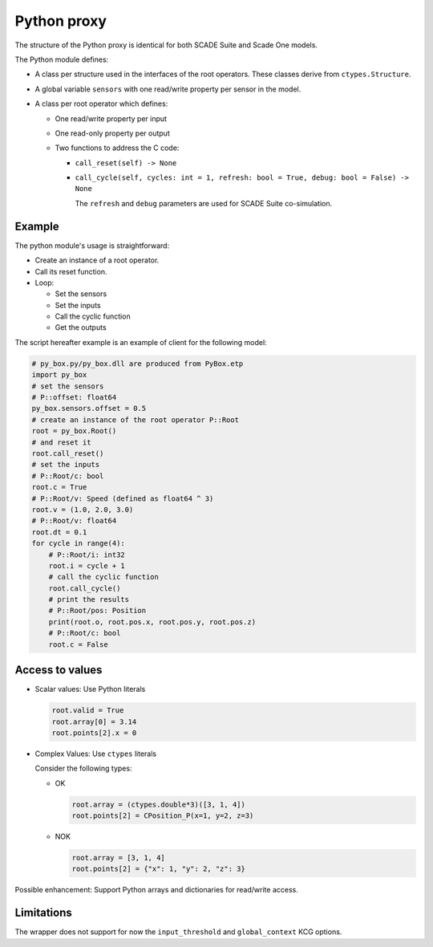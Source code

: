 Python proxy
============

The structure of the Python proxy is identical for both SCADE Suite
and Scade One models.

The Python module defines:

* A class per structure used in the interfaces of the root operators.
  These classes derive from ``ctypes.Structure``.
* A global variable ``sensors`` with one read/write property per sensor in the
  model.
* A class per root operator which defines:

  * One read/write property per input
  * One read-only property per output
  * Two functions to address the C code:

    * ``call_reset(self) -> None``
    * ``call_cycle(self, cycles: int = 1, refresh: bool = True, debug: bool = False) -> None``

      The ``refresh`` and ``debug`` parameters are used for SCADE Suite co-simulation.

Example
-------

The python module's usage is straightforward:

* Create an instance of a root operator.
* Call its reset function.
* Loop:

  * Set the sensors
  * Set the inputs
  * Call the cyclic function
  * Get the outputs

The script hereafter example is an example of client for the following model:

.. image:: /_static/interface.png

.. code::

   # py_box.py/py_box.dll are produced from PyBox.etp
   import py_box
   # set the sensors
   # P::offset: float64
   py_box.sensors.offset = 0.5
   # create an instance of the root operator P::Root
   root = py_box.Root()
   # and reset it
   root.call_reset()
   # set the inputs
   # P::Root/c: bool
   root.c = True
   # P::Root/v: Speed (defined as float64 ^ 3)
   root.v = (1.0, 2.0, 3.0)
   # P::Root/v: float64
   root.dt = 0.1
   for cycle in range(4):
       # P::Root/i: int32
       root.i = cycle + 1
       # call the cyclic function
       root.call_cycle()
       # print the results
       # P::Root/pos: Position
       print(root.o, root.pos.x, root.pos.y, root.pos.z)
       # P::Root/c: bool
       root.c = False

Access to values
----------------

* Scalar values: Use Python literals

  .. code::

     root.valid = True
     root.array[0] = 3.14
     root.points[2].x = 0

* Complex Values: Use ``ctypes`` literals

  Consider the following types:

  .. image:: /_static/types.png

  * OK

    .. code::

       root.array = (ctypes.double*3)([3, 1, 4])
       root.points[2] = CPosition_P(x=1, y=2, z=3)

  * NOK

    .. code::

       root.array = [3, 1, 4]
       root.points[2] = {"x": 1, "y": 2, "z": 3}

Possible enhancement: Support Python arrays and dictionaries for read/write access.

Limitations
-----------

The wrapper does not support for now the ``input_threshold`` and
``global_context`` KCG options.

